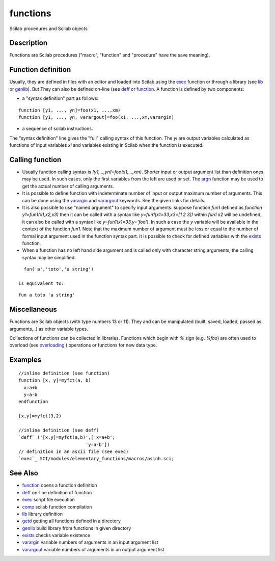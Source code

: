 


functions
=========

Scilab procedures and Scilab objects



Description
~~~~~~~~~~~

Functions are Scilab procedures ("macro", "function" and "procedure"
have the save meaning).



Function definition
~~~~~~~~~~~~~~~~~~~

Usually, they are defined in files with an editor and loaded into
Scilab using the `exec`_ function or through a library (see `lib`_ or
`genlib`_). But They can also be defined on-line (see `deff`_ or
`function`_. A function is defined by two components:


+ a "syntax definition" part as follows:

::

    function [y1, ..., yn]=foo(x1, ...,xm)
    function [y1, ..., yn, varargout]=foo(x1, ...,xm,varargin)


+ a sequence of scilab instructions.


The "syntax definition" line gives the "full" calling syntax of this
function. The `yi` are output variables calculated as functions of
input variables `xi` and variables existing in Scilab when the
function is executed.



Calling function
~~~~~~~~~~~~~~~~


+ Usually function calling syntax is `[y1,...,yn]=foo(x1,...,xm)`.
  Shorter input or output argument list than definition ones may be
  used. In such cases, only the first variables from the left are used
  or set. The `argn`_ function may be used to get the actual number of
  calling arguments.
+ It is possible to define function with indeterminate number of input
  or output maximum number of arguments. This can be done using the
  `varargin`_ and `varargout`_ keywords. See the given links for
  details.
+ It is also possible to use "named argument" to specify input
  arguments: suppose function `fun1` defined as `function
  y1=fun1(x1,x2,x3)` then it can be called with a syntax like
  `y=fun1(x1=33,x3=[1 2 3])` within `fun1` x2 will be undefined, it can
  also be called with a syntax like `y=fun1(x1=33,y='foo')`. In such a
  case the `y` variable will be available in the context of the function
  `fun1`. Note that the maximum number of argument must be less or equal
  to the number of formal input argument used in the function syntax
  part. It is possible to check for defined variables with the `exists`_
  function.
+ When a function has no left hand side argument and is called only
  with character string arguments, the calling syntax may be simplified:

::

    fun('a','toto','a string')

  is equivalent to:

::

    fun a toto 'a string'






Miscellaneous
~~~~~~~~~~~~~

Functions are Scilab objects (with type numbers 13 or 11). They and
can be manipulated (built, saved, loaded, passed as arguments,..) as
other variable types.

Collections of functions can be collected in libraries. Functions
which begin with `%` sign (e.g. `%foo`) are often used to overload
(see `overloading`_ ) operations or functions for new data type.



Examples
~~~~~~~~


::

    //inline definition (see function)
    function [x, y]=myfct(a, b)
      x=a+b
      y=a-b
    endfunction
    
    [x,y]=myfct(3,2)
    
    //inline definition (see deff)
    `deff`_('[x,y]=myfct(a,b)',['x=a+b';
                             'y=a-b'])
    // definition in an ascii file (see exec)
    `exec`_ SCI/modules/elementary_functions/macros/asinh.sci;




See Also
~~~~~~~~


+ `function`_ opens a function definition
+ `deff`_ on-line definition of function
+ `exec`_ script file execution
+ `comp`_ scilab function compilation
+ `lib`_ library definition
+ `getd`_ getting all functions defined in a directory
+ `genlib`_ build library from functions in given directory
+ `exists`_ checks variable existence
+ `varargin`_ variable numbers of arguments in an input argument list
+ `varargout`_ variable numbers of arguments in an output argument
  list


.. _exec: exec.html
.. _getd: getd.html
.. _function: function.html
.. _exists: exists.html
.. _comp: comp.html
.. _varargin: varargin.html
.. _varargout: varargout.html
.. _deff: deff.html
.. _argn: argn.html
.. _overloading: overloading.html
.. _lib: lib.html
.. _genlib: genlib.html


